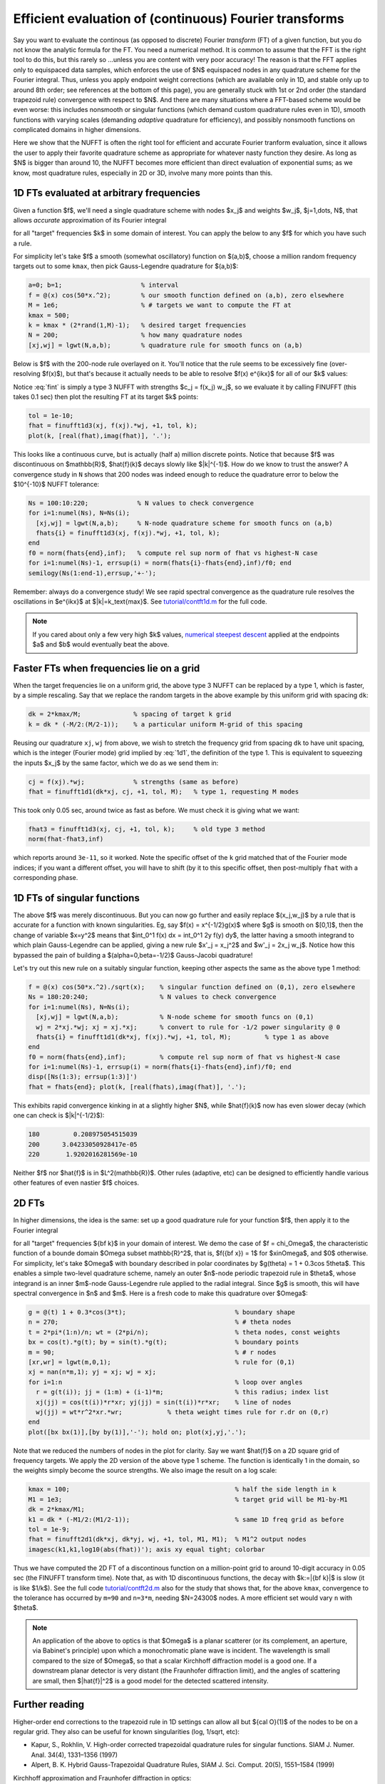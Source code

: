 .. _contft:

Efficient evaluation of (continuous) Fourier transforms
======================================================================

Say you want to evaluate the
continous (as opposed to discrete)
Fourier *transform* (FT) of a
given function, but you do not know the analytic formula for the FT.
You need a numerical method.
It is common to assume that the FFT is the right tool to do this,
but this rarely so ...unless you are
content with very poor accuracy!  The reason is that the FFT applies
only to equispaced data samples, which enforces the use of $N$ equispaced
nodes in any quadrature scheme for the Fourier integral.
Thus, unless you apply endpoint weight corrections (which are
available only in 1D, and stable only up to around 8th order; see references
at the bottom of this page),
you are generally stuck
with 1st or 2nd order (the standard trapezoid rule)
convergence with respect to $N$.
And there are many situations where a FFT-based scheme would be even worse:
this includes nonsmooth or singular functions (which demand custom
quadrature rules even in 1D), smooth functions with varying scales
(demanding *adaptive* quadrature for efficiency),
and possibly nonsmooth functions on complicated domains in higher dimensions.

Here we show that the NUFFT is often the right tool for
efficient and accurate Fourier
tranform evaluation, since it allows the user to apply
their favorite quadrature scheme
as appropriate for whatever nasty function they desire.
As long as $N$ is bigger than around 10, the NUFFT becomes more efficient
than direct evaluation of exponential sums; as we know, most quadrature
rules, especially in 2D or 3D, involve many more points than this.


1D FTs evaluated at arbitrary frequencies
~~~~~~~~~~~~~~~~~~~~~~~~~~~~~~~~~~~~~~~~~~~~~~~~~~~~~~~~~~~~~~~

Given a function $f$, we'll need a single quadrature scheme with nodes
$x_j$ and weights $w_j$, $j=1,\dots, N$, that allows *accurate*
approximation of its Fourier integral

.. math:: \hat{f}(k) = \int f(x) e^{ikx} dx
   \approx \sum_{j=1}^N f(x_j) e^{ikx_j} w_j
   :label: fint

for all "target" frequencies $k$ in some domain of interest.
You can apply the below to any $f$ for which you have such a rule.

For simplicity let's take $f$ a smooth (somewhat oscillatory) function on $(a,b)$,
choose a million random frequency targets out to some ``kmax``,
then pick Gauss-Legendre quadrature for $(a,b)$:

.. code-block:: matlab

  a=0; b=1;                     % interval
  f = @(x) cos(50*x.^2);        % our smooth function defined on (a,b), zero elsewhere
  M = 1e6;                      % # targets we want to compute the FT at
  kmax = 500;
  k = kmax * (2*rand(1,M)-1);   % desired target frequencies
  N = 200;                      % how many quadrature nodes
  [xj,wj] = lgwt(N,a,b);        % quadrature rule for smooth funcs on (a,b)

Below is $f$ with the 200-node rule overlayed on it. You'll notice that the rule seems to be excessively fine (over-resolving $f(x)$), but that's because it actually needs to be able to resolve $f(x) e^{ikx}$ for all of our $k$ values:

.. image:: ../pics/contft1d.png
   :width: 100%

Notice :eq:`fint` is simply a type 3 NUFFT with strengths $c_j = f(x_j) w_j$,
so we evaluate it by calling FINUFFT (this takes 0.1 sec) then plot the resulting FT at its target $k$ points:

.. code-block:: matlab
           
  tol = 1e-10;
  fhat = finufft1d3(xj, f(xj).*wj, +1, tol, k);
  plot(k, [real(fhat),imag(fhat)], '.');

.. image:: ../pics/contft1dans.png
   :width: 100%

This looks like a continuous curve, but is actually (half a) million discrete points. Notice that because $f$ was discontinuous on $\mathbb{R}$, $\hat{f}(k)$ decays slowly like $|k|^{-1}$. How do we know to trust the answer? A convergence study in ``N`` shows that
200 nodes was indeed enough to reduce the quadrature error to below the
$10^{-10}$ NUFFT tolerance:

.. code-block:: matlab

  Ns = 100:10:220;             % N values to check convergence
  for i=1:numel(Ns), N=Ns(i);
    [xj,wj] = lgwt(N,a,b);     % N-node quadrature scheme for smooth funcs on (a,b)
    fhats{i} = finufft1d3(xj, f(xj).*wj, +1, tol, k);
  end
  f0 = norm(fhats{end},inf);   % compute rel sup norm of fhat vs highest-N case
  for i=1:numel(Ns)-1, errsup(i) = norm(fhats{i}-fhats{end},inf)/f0; end
  semilogy(Ns(1:end-1),errsup,'+-');

.. image:: ../pics/contft1dN.png
   :width: 60%

Remember: always do a convergence study!
We see rapid spectral convergence as the quadrature rule resolves the
oscillations in $e^{ikx}$ at $|k|=k_\text{max}$.
See `tutorial/contft1d.m <https://github.com/flatironinstitute/finufft/blob/master/tutorial/contft1d.m>`_ for the full code.

.. note::

  If you cared about only a few very high $k$ values, `numerical steepest descent <https://users.flatironinstitute.org/~ahb/notes/numsteepdesc.html>`_ applied at the endpoints $a$ and $b$ would eventually beat the above.



Faster FTs when frequencies lie on a grid
~~~~~~~~~~~~~~~~~~~~~~~~~~~~~~~~~~~~~~~~~~~~~~~~~~~~~~~~~~~~~~~~~~~~

When the target frequencies lie on a uniform grid, the above type 3
NUFFT can be replaced by a type 1, which is faster, by a simple rescaling.
Say that we replace the random targets in the above
example by this uniform grid with spacing ``dk``:

.. code-block:: matlab

  dk = 2*kmax/M;              % spacing of target k grid
  k = dk * (-M/2:(M/2-1));    % a particular uniform M-grid of this spacing

Reusing our quadrature ``xj``, ``wj`` from above, we wish to stretch
the frequency grid from spacing ``dk`` to have unit spacing, which is the
integer (Fourier mode) grid implied by :eq:`1d1`, the definition of the
type 1. This is equivalent to squeezing the inputs $x_j$ by the same factor,
which we do as we send them in:

.. code-block:: matlab

  cj = f(xj).*wj;             % strengths (same as before)
  fhat = finufft1d1(dk*xj, cj, +1, tol, M);   % type 1, requesting M modes

This took only 0.05 sec, around twice as fast as before. We must check it is
giving what we want:

.. code-block:: matlab

  fhat3 = finufft1d3(xj, cj, +1, tol, k);     % old type 3 method
  norm(fhat-fhat3,inf)

which reports around ``3e-11``, so it worked.
Note the specific offset of the ``k`` grid
matched that of the Fourier mode indices; if you want a different offset,
you will have to shift (by it to this specific offset, then post-multiply
``fhat`` with a corresponding phase.


1D FTs of singular functions
~~~~~~~~~~~~~~~~~~~~~~~~~~~~~~~~~~~~~~~~~~~~~~~~~~~~~

The above $f$ was merely discontinuous. But you can now go further and easily
replace $(x_j,w_j)$ by a rule that is accurate for 
a function with known singularities. Eg, say $f(x) = x^{-1/2}g(x)$ where $g$ is smooth
on $[0,1]$, then the change of variable $x=y^2$ means
that $\int_0^1 f(x) dx = \int_0^1 2y f(y) dy$, the latter having a
smooth integrand to which plain Gauss-Legendre can be applied,
giving a new rule $x'_j = x_j^2$ and $w'_j = 2x_j w_j$.
Notice how this bypassed the pain of
building a $(\alpha=0,\beta=-1/2)$ Gauss-Jacobi quadrature!

Let's try out this new rule on a suitably singular function, keeping
other aspects the same as the above type 1 method:

.. code-block:: matlab

 f = @(x) cos(50*x.^2)./sqrt(x);    % singular function defined on (0,1), zero elsewhere
 Ns = 180:20:240;                   % N values to check convergence
 for i=1:numel(Ns), N=Ns(i);
   [xj,wj] = lgwt(N,a,b);           % N-node scheme for smooth funcs on (0,1)
   wj = 2*xj.*wj; xj = xj.*xj;      % convert to rule for -1/2 power singularity @ 0
   fhats{i} = finufft1d1(dk*xj, f(xj).*wj, +1, tol, M);         % type 1 as above
 end
 f0 = norm(fhats{end},inf);         % compute rel sup norm of fhat vs highest-N case
 for i=1:numel(Ns)-1, errsup(i) = norm(fhats{i}-fhats{end},inf)/f0; end
 disp([Ns(1:3); errsup(1:3)]')
 fhat = fhats{end}; plot(k, [real(fhats),imag(fhat)], '.');

This exhibits rapid convergence kinking in at a slightly higher $N$, while $\hat{f}(k)$
now has even slower decay (which one can check is $|k|^{-1/2}$):

.. code-block:: matlab
                
                       180         0.208975054515039
                       200      3.04233050928417e-05
                       220       1.9202016281569e-10

.. image:: ../pics/contft1dsing.png
   :width: 90%

Neither $f$ nor $\hat{f}$ is in $L^2(\mathbb{R})$.
Other rules (adaptive, etc) can be designed to efficiently handle various other features of even nastier $f$ choices.




.. _contft2d:

2D FTs
~~~~~~~~

In higher dimensions, the idea is the same: set up a good quadrature rule
for your function $f$, then apply it to the Fourier integral

.. math:: \hat{f}({\bf k}) = \int f({\bf x}) e^{i{\bf k}\cdot{\bf x}} d{\bf x}
   \approx \sum_{j=1}^N f({\bf x}_j) e^{i{\bf k}\cdot{\bf x}_j} w_j
   :label: fint2

for all "target" frequencies ${\bf k}$ in your domain of interest.
We demo the case of $f = \chi_\Omega$, the characteristic function of a
bounde domain $\Omega \subset \mathbb{R}^2$, that is, $f({\bf x}) = 1$ for
$x\in\Omega$, and $0$ otherwise. For simplicity, let's take
$\Omega$ with boundary described in polar coordinates by
$g(\theta) = 1 + 0.3\cos 5\theta$. This enables a simple
two-level quadrature scheme,
namely an outer $n$-node periodic trapezoid rule in $\theta$, whose integrand
is an inner $m$-node Gauss-Legendre rule applied to the radial integral.
Since $g$ is smooth, this will have spectral convergence in $n$ and $m$.
Here is a fresh code to make this quadrature over $\Omega$:

.. code-block:: matlab
                
 g = @(t) 1 + 0.3*cos(3*t);                             % boundary shape
 n = 270;                                               % # theta nodes
 t = 2*pi*(1:n)/n; wt = (2*pi/n);                       % theta nodes, const weights
 bx = cos(t).*g(t); by = sin(t).*g(t);                  % boundary points
 m = 90;                                                % # r nodes
 [xr,wr] = lgwt(m,0,1);                                 % rule for (0,1)
 xj = nan(n*m,1); yj = xj; wj = xj;
 for i=1:n                                              % loop over angles
   r = g(t(i)); jj = (1:m) + (i-1)*m;                   % this radius; index list
   xj(jj) = cos(t(i))*r*xr; yj(jj) = sin(t(i))*r*xr;    % line of nodes
   wj(jj) = wt*r^2*xr.*wr;            % theta weight times rule for r.dr on (0,r)
 end
 plot([bx bx(1)],[by by(1)],'-'); hold on; plot(xj,yj,'.');
                
.. image:: ../pics/contft2dnodes.png
   :width: 50%

Note that we reduced the numbers of nodes in the plot for clarity.
Say we want $\hat{f}$ on a 2D square grid of frequency targets.
We apply the 2D version of the above type 1 scheme.
The function is identically 1 in the domain, so the weights simply
become the source strengths. We also image the result on a log scale:

.. code-block:: matlab

 kmax = 100;                                            % half the side length in k
 M1 = 1e3;                                              % target grid will be M1-by-M1
 dk = 2*kmax/M1;
 k1 = dk * (-M1/2:(M1/2-1));                            % same 1D freq grid as before
 tol = 1e-9;
 fhat = finufft2d1(dk*xj, dk*yj, wj, +1, tol, M1, M1);  % M1^2 output nodes
 imagesc(k1,k1,log10(abs(fhat))'); axis xy equal tight; colorbar

.. image:: ../pics/contft2dans.png
   :width: 70%
             
Thus we have computed the 2D FT of a discontinous function on a million-point grid to around 10-digit accuracy in 0.05 sec (the FINUFFT transform time).
Note that, as with 1D discontinuous functions, the decay with $k:=|{\bf k}|$ is slow (it is like $1/k$).
See the full code `tutorial/contft2d.m <https://github.com/flatironinstitute/finufft/blob/master/tutorial/contft2d.m>`_ also for the study that shows that, for the above ``kmax``, convergence to the tolerance has occurred by ``m=90`` and ``n=3*m``, needing $N=24300$ nodes. A more efficient set would vary ``n`` with $\theta$.

.. note::

   An application of the above to optics is that $\Omega$ is a planar scatterer
   (or its complement, an aperture, via Babinet's principle) upon which a monochromatic
   plane wave is incident. The wavelength is small compared to the size
   of $\Omega$, so that a scalar Kirchhoff diffraction model is a good one.
   If a downstream planar detector is very distant (the Fraunhofer diffraction limit),
   and the angles of scattering are small,
   then $|\hat{f}|^2$ is a good model for the detected scattered intensity.
                

Further reading
~~~~~~~~~~~~~~~~

Higher-order end corrections to the trapezoid rule
in 1D settings can allow all but ${\cal O}(1)$ of the nodes to
be on a regular grid. They also can be useful for known singularities
(log, 1/sqrt, etc):

* Kapur, S., Rokhlin, V. High-order corrected trapezoidal quadrature rules for singular functions. SIAM J. Numer. Anal. 34(4), 1331–1356 (1997)

* Alpert, B. K. Hybrid Gauss-Trapezoidal Quadrature Rules,
  SIAM J. Sci. Comput. 20(5), 1551–1584 (1999)

Kirchhoff approximation and Fraunhofer diffraction in optics:

* M. Born and E. Wolf, *Principles of Optics*, 6th edition. Section 8.3.

